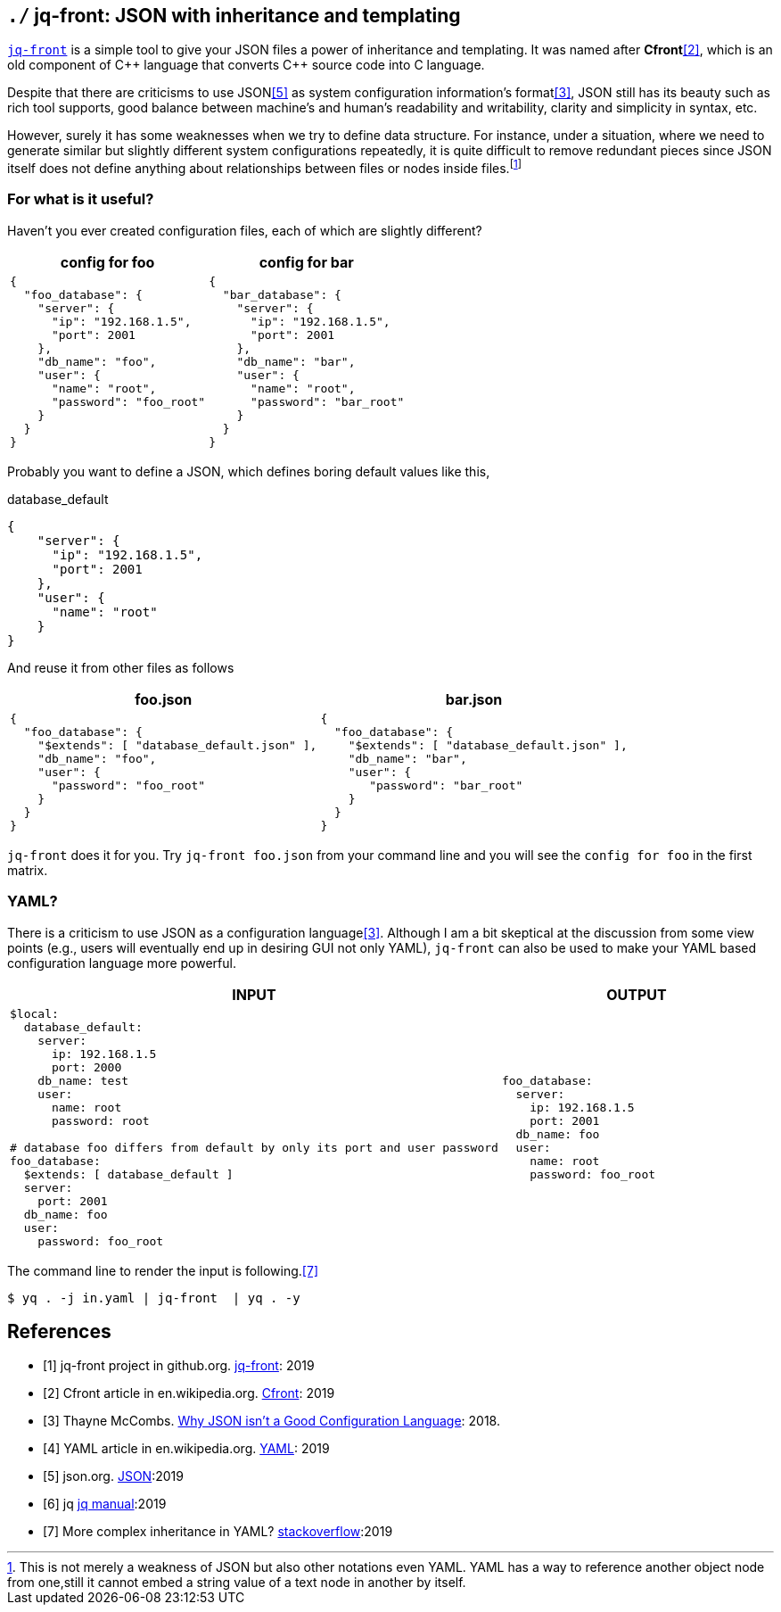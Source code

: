 == `./` jq-front: JSON with inheritance and templating

https://github.com/dakusui/jq-front[`jq-front`] is a simple tool to give your JSON files a power of inheritance and templating.
It was named after *Cfront*<<Cfront>>, which is an old component of {cpp} language that converts {cpp} source code into C language.

Despite that there are criticisms to use JSON<<json>> as system configuration information's format<<cr>>, JSON still has its beauty such as rich tool supports, good balance between machine's and human's readability and writability, clarity and simplicity in syntax, etc.

However, surely it has some weaknesses when we try to define data structure.
For instance, under a situation, where we need to generate similar but slightly different system configurations repeatedly, it is quite difficult to remove redundant pieces since JSON itself does not define anything about relationships between files or nodes inside files.footnote:[This is not merely a weakness of JSON but also other notations even YAML. YAML has a way to reference another object node from one,still it cannot embed a string value of a text node in another by itself.]

=== For what is it useful?

Haven't you ever created configuration files, each of which are slightly different?

[cols="1a,1a"]
|===
|config for foo |config for bar

|[source,json]
----
{
  "foo_database": {
    "server": {
      "ip": "192.168.1.5",
      "port": 2001
    },
    "db_name": "foo",
    "user": {
      "name": "root",
      "password": "foo_root"
    }
  }
}
----

|[source,json]
----
{
  "bar_database": {
    "server": {
      "ip": "192.168.1.5",
      "port": 2001
    },
    "db_name": "bar",
    "user": {
      "name": "root",
      "password": "bar_root"
    }
  }
}
----
|===

Probably you want to define a JSON, which defines boring default values like this,

[source,json]
.database_default
----
{
    "server": {
      "ip": "192.168.1.5",
      "port": 2001
    },
    "user": {
      "name": "root"
    }
}
----

And reuse it from other files as follows

[cols="1a,1a"]
|===
|foo.json |bar.json

|[source,json]
----
{
  "foo_database": {
    "$extends": [ "database_default.json" ],
    "db_name": "foo",
    "user": {
      "password": "foo_root"
    }
  }
}
----

|[source,json]
----
{
  "foo_database": {
    "$extends": [ "database_default.json" ],
    "db_name": "bar",
    "user": {
       "password": "bar_root"
    }
  }
}
----
|===

`jq-front` does it for you.
Try `jq-front foo.json` from your command line and you will see the `config for foo` in the first matrix.

=== YAML?

There is a criticism to use JSON as a configuration language<<cr>>.
Although I am a bit skeptical at the discussion from some view points (e.g., users will eventually end up in desiring GUI not only YAML), `jq-front` can also be used to make your YAML based configuration language more powerful.

[cols="1a,1a"]
|===
|INPUT |OUTPUT

|[source,yaml]
----
$local:
  database_default:
    server:
      ip: 192.168.1.5
      port: 2000
    db_name: test
    user:
      name: root
      password: root

# database foo differs from default by only its port and user password
foo_database:
  $extends: [ database_default ]
  server:
    port: 2001
  db_name: foo
  user:
    password: foo_root
----

|[source,yaml]
----
foo_database:
  server:
    ip: 192.168.1.5
    port: 2001
  db_name: foo
  user:
    name: root
    password: foo_root
----
|===

The command line to render the input is following.<<stackoverflow>>

[source,shell script]
----
$ yq . -j in.yaml | jq-front  | yq . -y
----

[bibliography]
== References

- [[[jq-front, 1]]] jq-front project in github.org. https://github.com/dakusui/jq-front[jq-front]:
2019
- [[[Cfront, 2]]] Cfront article in en.wikipedia.org. https://en.wikipedia.org/wiki/Cfront[Cfront]:
2019
- [[[cr, 3]]] Thayne McCombs. https://www.lucidchart.com/techblog/2018/07/16/why-json-isnt-a-good-configuration-language/[Why JSON isn’t a Good Configuration Language]:
2018.
- [[[yaml, 4]]] YAML article in en.wikipedia.org. https://en.wikipedia.org/wiki/YAML[YAML]:
2019
- [[[json, 5]]] json.org. http://www.json.org/[JSON]:2019
- [[[jq, 6]]]  jq https://stedolan.github.io/jq/manual/[jq manual]:2019
- [[[stackoverflow, 7]]] More complex inheritance in YAML? https://stackoverflow.com/questions/14184971/more-complex-inheritance-in-yaml[stackoverflow]:2019
